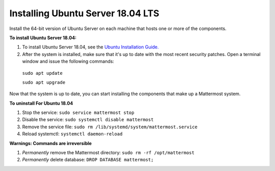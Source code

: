 .. _install-ubuntu-1804-server:

Installing Ubuntu Server 18.04 LTS
----------------------------------

Install the 64-bit version of Ubuntu Server on each machine that hosts one or more of the components.

**To install Ubuntu Server 18.04:**

1. To install Ubuntu Server 18.04, see the `Ubuntu Installation Guide. <https://help.ubuntu.com/18.04/installation-guide/amd64/index.html>`__

2. After the system is installed, make sure that it's up to date with the most recent security patches. Open a terminal window and issue the following commands:

  ``sudo apt update``

  ``sudo apt upgrade``

Now that the system is up to date, you can start installing the components that make up a Mattermost system.

**To uninstall For Ubuntu 18.04**

1. Stop the service: ``sudo service mattermost stop``
2. Disable the service: ``sudo systemctl disable mattermost``
3. Remove the service file: ``sudo rm /lib/systemd/system/mattermost.service``
4. Reload systemctl: ``systemctl daemon-reload``
  
**Warnings: Commands are irreversible**
 
1. *Permanently* remove the Mattermost directory: ``sudo rm -rf /opt/mattermost``
2. *Permanently* delete database: ``DROP DATABASE mattermost;``
